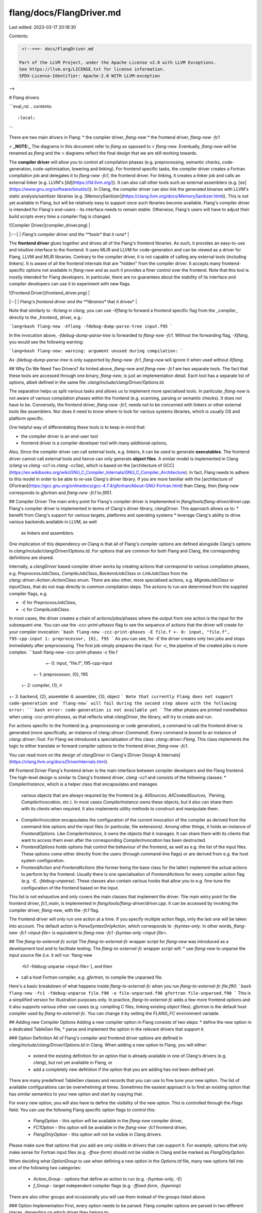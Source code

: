 flang/docs/FlangDriver.md
=========================

Last edited: 2023-03-17 20:18:30

Contents:

.. code-block:: md

    <!--===- docs/FlangDriver.md

   Part of the LLVM Project, under the Apache License v2.0 with LLVM Exceptions.
   See https://llvm.org/LICENSE.txt for license information.
   SPDX-License-Identifier: Apache-2.0 WITH LLVM-exception

-->

# Flang drivers

```eval_rst
.. contents::
   :local:
```

There are two main drivers in Flang:
* the compiler driver, `flang-new`
* the frontend driver, `flang-new -fc1`

> **_NOTE:_** The diagrams in this document refer to `flang` as opposed to
> `flang-new`. Eventually, `flang-new` will be renamed as `flang` and the
> diagrams reflect the final design that we are still working towards.

The **compiler driver** will allow you to control all compilation phases (e.g.
preprocessing, semantic checks, code-generation, code-optimisation, lowering
and linking). For frontend specific tasks, the compiler driver creates a
Fortran compilation job and delegates it to `flang-new -fc1`, the frontend
driver. For linking, it creates a linker job and calls an external linker (e.g.
LLVM's [`lld`](https://lld.llvm.org/)). It can also call other tools such as
external assemblers (e.g. [`as`](https://www.gnu.org/software/binutils/)). In
Clang, the compiler driver can also link the generated binaries with LLVM's
static analysis/sanitizer libraries (e.g.
[MemorySanitizer](https://clang.llvm.org/docs/MemorySanitizer.html)). This is
not yet available in Flang, but will be relatively easy to support once such
libraries become available. Flang's compiler driver is intended for Flang's
end-users - its interface needs to remain stable. Otherwise, Flang's users will
have to adjust their build scripts every time a compiler flag is changed.

| ![Compiler Driver](compiler_driver.png) |
|:--:|
| *Flang’s compiler driver and the **tools** that it runs* |

The **frontend driver** glues together and drives all of the Flang's frontend
libraries. As such, it provides an easy-to-use and intuitive interface to the
frontend. It uses MLIR and LLVM for code-generation and can be viewed as a
driver for Flang, LLVM and MLIR libraries. Contrary to the compiler driver, it
is not capable of calling any external tools (including linkers).  It is aware
of all the frontend internals that are "hidden" from the compiler driver. It
accepts many frontend-specific options not available in `flang-new` and as such
it provides a finer control over the frontend. Note that this tool is mostly
intended for Flang developers. In particular, there are no guarantees about the
stability of its interface and compiler developers can use it to experiment
with new flags.

| ![Frontend Driver](frontend_driver.png) |
|:-:|
| *Flang's frontend driver and the **libraries** that it drives* |

Note that similarly to `-Xclang` in `clang`, you can use `-Xflang` to forward a
frontend specific flag from the _compiler_ directly to the _frontend_ driver,
e.g.:

```lang=bash
flang-new -Xflang -fdebug-dump-parse-tree input.f95
```

In the invocation above, `-fdebug-dump-parse-tree` is forwarded to `flang-new
-fc1`. Without the forwarding flag, `-Xflang`, you would see the following
warning:

```lang=bash
flang-new: warning: argument unused during compilation:
```

As `-fdebug-dump-parse-tree` is only supported by `flang-new -fc1`, `flang-new`
will ignore it when used without `Xflang`.

## Why Do We Need Two Drivers?
As hinted above, `flang-new` and `flang-new -fc1` are two separate tools. The
fact that these tools are accessed through one binary, `flang-new`, is just an
implementation detail. Each tool has a separate list of options, albeit defined
in the same file: `clang/include/clang/Driver/Options.td`.

The separation helps us split various tasks and allows us to implement more
specialised tools. In particular, `flang-new` is not aware of various
compilation phases within the frontend (e.g. scanning, parsing or semantic
checks). It does not have to be. Conversely, the frontend driver, `flang-new
-fc1`, needs not to be concerned with linkers or other external tools like
assemblers. Nor does it need to know where to look for various systems
libraries, which is usually OS and platform specific.

One helpful way of differentiating these tools is to keep in mind that:

* the compiler driver is an end-user tool
* frontend driver is a compiler developer tool with many additional options,

Also, Since the compiler driver can call external tools, e.g. linkers, it can
be used to generate **executables**. The frontend driver cannot call external
tools and hence can only generate **object files**. A similar model is
implemented in Clang (`clang` vs `clang -cc1` vs `clang -cc1as`), which is
based on the [architecture of
GCC](https://en.wikibooks.org/wiki/GNU_C_Compiler_Internals/GNU_C_Compiler_Architecture).
In fact, Flang needs to adhere to this model in order to be able to re-use
Clang's driver library. If you are more familiar with the [architecture of
GFortran](https://gcc.gnu.org/onlinedocs/gcc-4.7.4/gfortran/About-GNU-Fortran.html)
than Clang, then `flang-new` corresponds to `gfortran` and `flang-new -fc1` to
`f951`.

## Compiler Driver
The main entry point for Flang's compiler driver is implemented in
`flang/tools/flang-driver/driver.cpp`.  Flang's compiler driver is implemented
in terms of Clang's driver library, `clangDriver`. This approach allows us to:
* benefit from Clang's support for various targets, platforms and operating systems
* leverage Clang's ability to drive various backends available in LLVM, as well
  as linkers and assemblers.
One implication of this dependency on Clang is that all of Flang's compiler
options are defined alongside Clang's options in
`clang/include/clang/Driver/Options.td`. For options that are common for both
Flang and Clang, the corresponding definitions are shared.

Internally, a `clangDriver` based compiler driver works by creating actions
that correspond to various compilation phases, e.g. `PreprocessJobClass`,
`CompileJobClass`, `BackendJobClass` or `LinkJobClass` from the
`clang::driver::Action::ActionClass` enum. There are also other, more
specialised actions, e.g. `MigrateJobClass` or `InputClass`, that do not map
directly to common compilation steps. The actions to run are determined from
the supplied compiler flags, e.g.

* `-E` for `PreprocessJobClass`,
* `-c` for `CompileJobClass`.

In most cases, the driver creates a chain of actions/jobs/phases where the
output from one action is the input for the subsequent one. You can use the
`-ccc-print-phases` flag to see the sequence of actions that the driver will
create for your compiler invocation:
```bash
flang-new -ccc-print-phases -E file.f
+- 0: input, "file.f", f95-cpp-input
1: preprocessor, {0}, f95
```
As you can see, for `-E` the driver creates only two jobs and stops immediately
after preprocessing. The first job simply prepares the input. For `-c`, the
pipeline of the created jobs is more complex:
```bash
flang-new -ccc-print-phases -c file.f
         +- 0: input, "file.f", f95-cpp-input
      +- 1: preprocessor, {0}, f95
   +- 2: compiler, {1}, ir
+- 3: backend, {2}, assembler
4: assembler, {3}, object
```
Note that currently Flang does not support code-generation and `flang-new` will
fail during the second step above with the following error:
```bash
error: code-generation is not available yet
```
The other phases are printed nonetheless when using `-ccc-print-phases`, as
that reflects what `clangDriver`, the library, will try to create and run.

For actions specific to the frontend (e.g. preprocessing or code generation), a
command to call the frontend driver is generated (more specifically, an
instance of `clang::driver::Command`). Every command is bound to an instance of
`clang::driver::Tool`. For Flang we introduced a specialisation of this class:
`clang::driver::Flang`. This class implements the logic to either translate or
forward compiler options to the frontend driver, `flang-new -fc1`.

You can read more on the design of `clangDriver` in Clang's [Driver Design &
Internals](https://clang.llvm.org/docs/DriverInternals.html).

## Frontend Driver
Flang's frontend driver is the main interface between compiler developers and
the Flang frontend. The high-level design is similar to Clang's frontend
driver, `clang -cc1` and consists of the following classes:
* `CompilerInstance`, which is a helper class that encapsulates and manages
  various objects that are always required by the frontend (e.g. `AllSources`,
  `AllCookedSources, `Parsing`, `CompilerInvocation`, etc.). In most cases
  `CompilerInstance` owns these objects, but it also can share them with its
  clients when required. It also implements utility methods to construct and
  manipulate them.
* `CompilerInvocation` encapsulates the configuration of the current
  invocation of the compiler as derived from the command-line options and the
  input files (in particular, file extensions). Among other things, it holds an
  instance of `FrontendOptions`. Like `CompilerInstance`, it owns the objects
  that it manages. It can share them with its clients that want to access them
  even after the corresponding `CompilerInvocation` has been destructed.
* `FrontendOptions` holds options that control the behaviour of the frontend,
  as well as e.g. the list of the input files. These options come either
  directly from the users (through command-line flags) or are derived from
  e.g. the host system configuration.
* `FrontendAction` and `FrontendActions` (the former being the base class for
  the latter) implement the actual actions to perform by the frontend. Usually
  there is one specialisation of `FrontendActions` for every compiler action flag
  (e.g. `-E`, `-fdebug-unparse`). These classes also contain various hooks that
  allow you to e.g. fine-tune the configuration of the frontend based on the
  input.

This list is not exhaustive and only covers the main classes that implement the
driver. The main entry point for the frontend driver, `fc1_main`, is
implemented in `flang/tools/flang-driver/driver.cpp`. It can be accessed by
invoking the compiler driver, `flang-new`, with the `-fc1` flag.

The frontend driver will only run one action at a time. If you specify multiple
action flags, only the last one will be taken into account. The default action
is `ParseSyntaxOnlyAction`, which corresponds to `-fsyntax-only`. In other
words, `flang-new -fc1 <input-file>` is equivalent to `flang-new -fc1 -fsyntax-only
<input-file>`.

## The `flang-to-external-fc` script
The `flang-to-external-fc` wrapper script for `flang-new` was introduced as a
development tool and to facilitate testing. The `flang-to-external-fc` wrapper
script will:
* use `flang-new` to unparse the input source file (i.e. it will run `flang-new
  -fc1 -fdebug-unparse <input-file>`), and then
* call a host Fortran compiler, e.g. `gfortran`, to compile the unparsed file.

Here's a basic breakdown of what happens inside `flang-to-external-fc` when you
run `flang-to-external-fc file.f90`:
```bash
flang-new -fc1 -fdebug-unparse file.f90 -o file-unparsed.f90
gfortran file-unparsed.f90
```
This is a simplified version for illustration purposes only. In practice,
`flang-to-external-fc` adds a few more frontend options and it also supports
various other use cases (e.g. compiling C files, linking existing object
files). `gfortran` is the default host compiler used by `flang-to-external-fc`.
You can change it by setting the `FLANG_FC` environment variable.

## Adding new Compiler Options
Adding a new compiler option in Flang consists of two steps:
* define the new option in a dedicated TableGen file,
* parse and implement the option in the relevant drivers that support it.

### Option Definition
All of Flang's compiler and frontend driver options are defined in
`clang/include/clang/Driver/Options.td` in Clang. When adding a new option to
Flang, you will either:
  * extend the existing definition for an option that is already available
    in one of Clang's drivers (e.g.  `clang`), but not yet available in Flang, or
  * add a completely new definition if the option that you are adding has not
    been defined yet.

There are many predefined TableGen classes and records that you can use to fine
tune your new option. The list of available configurations can be overwhelming
at times. Sometimes the easiest approach is to find an existing option that has
similar semantics to your new option and start by copying that.

For every new option, you will also have to define the visibility of the new
option. This is controlled through the `Flags` field. You can use the following
Flang specific option flags to control this:
  * `FlangOption` - this option will be available in the `flang-new` compiler driver,
  * `FC1Option` - this option will be available in the `flang-new -fc1` frontend driver,
  * `FlangOnlyOption` - this option will not be visible in Clang drivers.

Please make sure that options that you add are only visible in drivers that can
support it. For example, options that only make sense for Fortran input files
(e.g. `-ffree-form`) should not be visible in Clang and be marked as
`FlangOnlyOption`.

When deciding what `OptionGroup` to use when defining a new option in the
`Options.td` file, many new options fall into one of the following two
categories:
  * `Action_Group` - options that define an action to run (e.g.
    `-fsyntax-only`, `-E`)
  * `f_Group` - target independent compiler flags (e.g. `-ffixed-form`,
    `-fopenmp`)
There are also other groups and occasionally you will use them instead of the
groups listed above.

### Option Implementation
First, every option needs to be parsed. Flang compiler options are parsed in
two different places, depending on which driver they belong to:

* frontend driver: `flang/lib/Frontend/CompilerInvocation.cpp`,
* compiler driver: `clang/lib/Driver/ToolChains/Flang.cpp`.

The parsing will depend on the semantics encoded in the TableGen definition.

When adding a compiler driver option (i.e. an option that contains
`FlangOption` among its `Flags`) that you also intend to be understood by the
frontend, make sure that it is either forwarded to `flang-new -fc1` or translated
into some other option that is accepted by the frontend driver. In the case of
options that contain both `FlangOption` and `FC1Option` among its flags, we
usually just forward from `flang-new` to `flang-new -fc1`. This is then tested in
`flang/test/Driver/frontend-forward.F90`.

What follows is usually very dependant on the meaning of the corresponding
option. In general, regular compiler flags (e.g. `-ffree-form`) are mapped to
some state within the driver. A lot of this state is stored within an instance
of `FrontendOptions`, but there are other more specialised classes too. Action
flags (e.g. `-fsyntax-only`) are usually more complex overall, but also more
structured in terms of the implementation.

### Action Options
For options that correspond to an action (i.e. marked as `Action_Group`), you
will have to define a dedicated instance of `FrontendActions` in
`flang/include/flang/Frontend/FrontendOptions.h`. For example, for
`-fsyntax-only` we defined:
```cpp
class ParseSyntaxOnlyAction : public PrescanAndSemaAction {
  void ExecuteAction() override;
};
```
Command line options are mapped to frontend actions through the
`Fortran::frontend::ActionKind` enum.  For every new action option that you
add, you will have to add a dedicated entry in that enum (e.g.
`ParseSyntaxOnly` for `-fsyntax-only`) and a corresponding `case` in
`ParseFrontendArgs` function in the `CompilerInvocation.cpp` file, e.g.:
```cpp
    case clang::driver::options::OPT_fsyntax_only:
      opts.programAction = ParseSyntaxOnly;
      break;
```
Note that this simply sets the program/frontend action within the frontend
driver. You still have make sure that the corresponding frontend action class
is instantiated when your new action option is used. The relevant `switch`
statement is implemented in `Fortran::frontend::CreatedFrontendBaseAction` in
the `ExecuteCompilerInvocation.cpp` file. Here's an example for
`-fsyntax-only`:
```cpp
  case ParseSyntaxOnly:
    return std::make_unique<ParseSyntaxOnlyAction>();
```
At this point you should be able to trigger that frontend action that you have
just added using your new frontend option.


# CMake Support
As of [#7246](https://gitlab.kitware.com/cmake/cmake/-/merge_requests/7246)
(and soon to be released CMake 3.24.0), `cmake` can detect `flang-new` as a
supported Fortran compiler. You can configure your CMake projects to use
`flang-new` as follows:
```bash
cmake -DCMAKE_Fortran_FLAGS="-flang-experimental-exec" -DCMAKE_Fortran_COMPILER=<path/to/flang-new> <src/dir>
```
You should see the following in the output:
```
-- The Fortran compiler identification is LLVMFlang <version>
```
where `<version>` corresponds to the LLVM Flang version. Note that while
generating executables remains experimental, you will need to inform CMake to
use the `-flang-experimental-exec` flag when invoking `flang-new` as in the
example above.

# Testing
In LIT, we define two variables that you can use to invoke Flang's drivers:
* `%flang` is expanded as `flang-new` (i.e. the compiler driver)
* `%flang_fc1` is expanded as `flang-new -fc1` (i.e. the frontend driver)

For most regression tests for the frontend, you will want to use `%flang_fc1`.
In some cases, the observable behaviour will be identical regardless of whether
`%flang` or `%flang_fc1` is used. However, when you are using `%flang` instead
of `%flang_fc1`, the compiler driver will add extra flags to the frontend
driver invocation (i.e. `flang-new -fc1 -<extra-flags>`). In some cases that might
be exactly what you want to test.  In fact, you can check these additional
flags by using the `-###` compiler driver command line option.

Lastly, you can use `! REQUIRES: <feature>` for tests that will only work when
`<feature>` is available. For example, you can use`! REQUIRES: shell` to mark a
test as only available on Unix-like systems (i.e. systems that contain a Unix
shell). In practice this means that the corresponding test is skipped on
Windows.

# Frontend Driver Plugins
Plugins are an extension to the frontend driver that make it possible to run
extra user defined frontend actions, in the form of a specialization of a
`PluginParseTreeAction`. These actions are run during compilation, after
semantic checks. Similarly to Clang, Flang leverages `LoadLibraryPermanently`
from LLVM's `llvm::sys::DynamicLibrary` to load dynamic objects that implement
plugins. The process for using plugins includes:
* [Creating a plugin](#creating-a-plugin)
* [Loading and running a plugin](#loading-and-running-a-plugin)

Flang plugins are limited to `flang-new -fc1` and are currently only available /
been tested on Linux.

## Creating a Plugin
There are three parts required for plugins to work:
1. [`PluginParseTreeAction` subclass](#a-pluginparsetreeaction-subclass)
1. [Implementation of `ExecuteAction`](#implementation-of-executeaction)
1. [Plugin registration](#plugin-registration)

There is an example plugin located in `flang/example/PrintFlangFunctionNames`
that demonstrates these points by using the `ParseTree` API to print out
function and subroutine names declared in the input file.

### A `PluginParseTreeAction` Subclass
This subclass will wrap everything together and represent the `FrontendAction`
corresponding to your plugin. It will need to inherit from
`PluginParseTreeAction` (defined in `flang/include/flang/FrontendActions.h`), in
order to have access to the parse tree post semantic checks, and also so that it
can be registered, e.g.
```cpp
class PrintFunctionNamesAction : public PluginParseTreeAction
```

### Implementation of `ExecuteAction`
Like in other frontend actions, the driver looks for an `ExecuteAction` function
to run, so in order for your plugin to do something, you will need to implement
the `ExecuteAction` method in your plugin class. This method will contain the
implementation of what the plugin actually does, for example:
```cpp
// Forward declaration
struct ParseTreeVisitor;

void ExecuteAction() override {
  ParseTreeVisitor visitor;
  Fortran::parser::Walk(getParsing().parseTree(), visitor);
}
```
In the example plugin, the `ExecuteAction` method first creates an instance of
`visitor` struct, before passing it together with the parse tree to the
`Fortran::parser::Walk` function that will traverse the parse tree. The parse
tree will normally be generated by the frontend driver and can be retrieved in
your plugin through the `getParsing()` member method. Implementation and
details of the `Walk` function can be found in
`flang/include/flang/Parser/parse-tree-visitor.h`.

You will have to define your own `visitor` struct. It should define different
`Pre` and `Post` functions that take the type of a specific `ParseTree` node as
an argument. When the `Walk` function is traversing the parse tree, these
functions will be run before/after a node of that type is visited. Template
functions for `Pre`/`Post` are defined so that when a node is visited that you
have not defined a function for, it will still be able to continue. `Pre`
returns a `bool` indicating whether to visit that node's children or not. For
example:
```cpp
struct ParseTreeVisitor {
  template <typename A> bool Pre(const A&) { return true; }
  template <typename A> void Post(const A&) {}
  void Post(const Fortran::parser::FunctionStmt &f) {
    llvm::outs() << std::get<Fortran::parser::Name>(f.t).ToString() << "\n" ;
  }
}
```
The different types of nodes and also what each node structure contains are
defined in `flang/include/flang/Parser/parse-tree.h`. In the example, there is a
`Post` function, with a line that gets the `Name` element from a tuple `t` in
the `FunctionStmt` struct and prints it. This function will be run after every
`FunctionStmt` node is visited in the parse tree.

### Plugin Registration
A plugin registry is used to store names and descriptions of a collection of
plugins. The Flang plugin registry, defined in
`flang/include/flang/Frontend/FrontendPluginRegistry.h`, is an alias of
`llvm::Registry` of type `PluginParseTreeAction`.

The plugin will need to be registered, which will add the Plugin to the registry
and allow it to be used. The format is as follows, with `print-fns` being the
plugin name that is used later to call the plugin and `Print Function names`
being the description:
```cpp
static FrontendPluginRegistry::Add<PrintFunctionNamesAction> X(
    "print-fns", "Print Function names");
```

## Loading and Running a Plugin
In order to use plugins, there are 2 command line options made available to the
frontend driver, `flang-new -fc1`:
* [`-load <dsopath>`](#the--load-dsopath-option) for loading the dynamic shared
  object of the plugin
* [`-plugin <name>`](#the--plugin-name-option) for calling the registered plugin

Invocation of the example plugin is done through:
```bash
flang-new -fc1 -load flangPrintFunctionNames.so -plugin print-fns file.f90
```

Both these options are parsed in `flang/lib/Frontend/CompilerInvocation.cpp` and
fulfil their actions in
`flang/lib/FrontendTool/ExecuteCompilerInvocation.cpp`

### The `-load <dsopath>` option
This loads the plugin shared object library, with the path given at `<dsopath>`,
using `LoadLibraryPermantly` from LLVM's `llvm::sys::DynamicLibrary`, which
itself uses `dlopen`. During this stage, the plugin is registered with the
registration line from the plugin, storing the name and description.

### The `-plugin <name>` option
This sets `frontend::ActionKind programAction` in `FrontendOptions` to
`PluginAction`, through which it searches the plugin registry for the plugin
name from `<name>`. If found, it returns the instantiated plugin, otherwise it
reports an error diagnostic and returns `nullptr`.

## Enabling In-Tree Plugins
For in-tree plugins, there is the CMake flag `FLANG_PLUGIN_SUPPORT`, enabled by
default, that controls the exporting of executable symbols from `flang-new`,
which plugins need access to. Additionally, there is the CMake flag
`FLANG_BUILD_EXAMPLES`, turned off by default, that is used to control if the
example programs are built. This includes plugins that are in the
`flang/example` directory and added as a `sub_directory` to the
`flang/examples/CMakeLists.txt`, for example, the `PrintFlangFunctionNames`
plugin. It is also possible to develop plugins out-of-tree.

## Limitations
Note that the traversal API presented here is under active development and
might change in the future. We expect it to evolve as support for new
language features are added. This document and the examples will be updated
accordingly.

The current `ParseTree` structure is not suitable for modifications. The
copy constructors are not available and hence duplicating code might not be
trivial. Please take this into consideration when designing your plugin. In
particular, creating a transformation plugin will be noticeably harder than
analysis plugins that just consume (rather than edit) `ParseTree`.

Lastly, if `ParseTree` modifications are performed, then it might be necessary
to re-analyze expressions and modify scope or symbols. You can check
[Semantics.md](Semantics.md) for more details on how `ParseTree` is edited
e.g. during the semantic checks.


